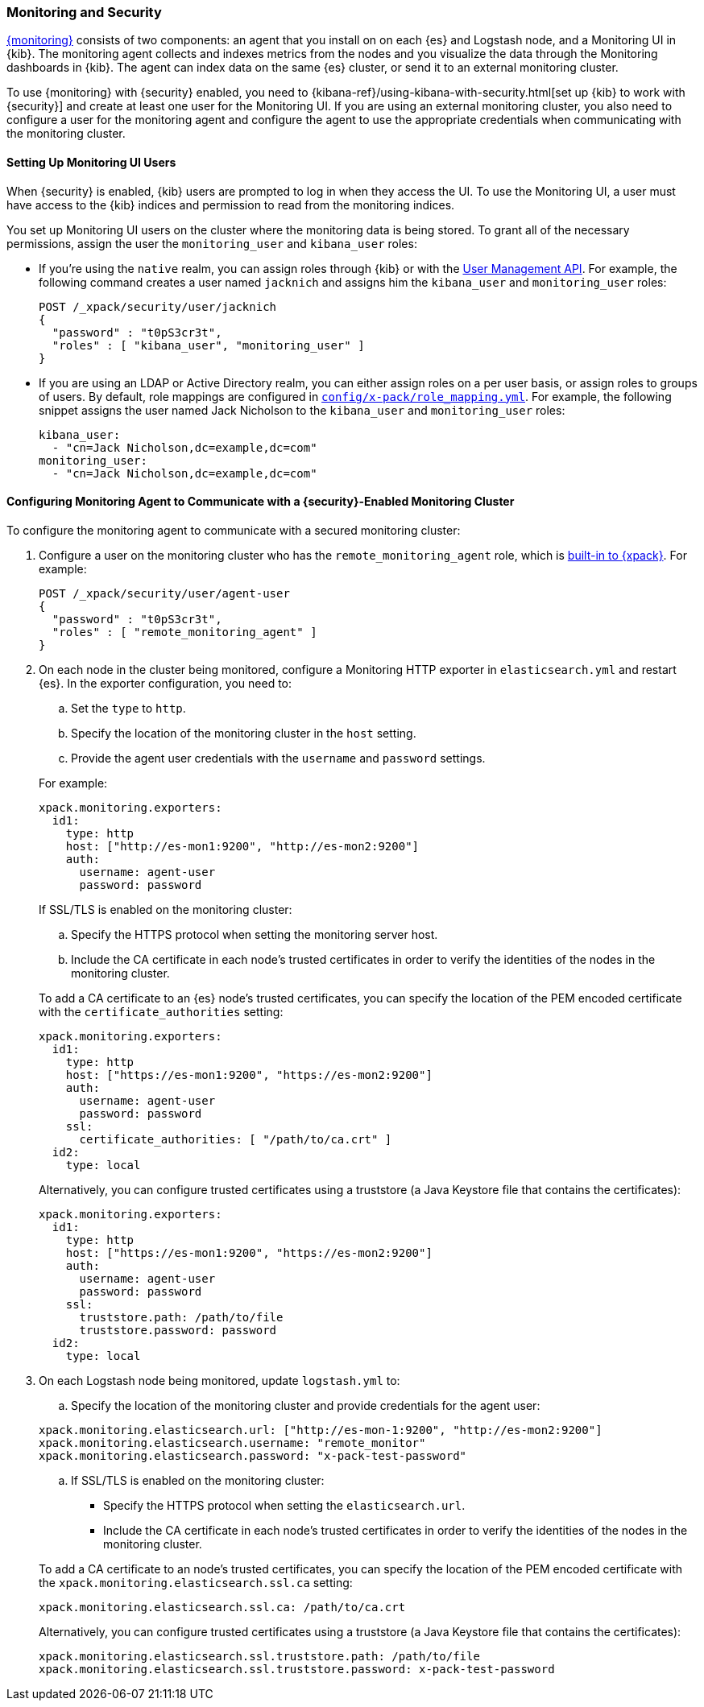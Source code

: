 [[secure-monitoring]]
=== Monitoring and Security

<<xpack-monitoring, {monitoring}>> consists of two components: an agent
that you install on on each {es} and Logstash node, and a Monitoring UI
in {kib}. The monitoring agent collects and indexes metrics from the nodes
and you visualize the data through the Monitoring dashboards in {kib}. The agent
can index data on the same {es} cluster, or send it to an external
monitoring cluster.

To use {monitoring} with {security} enabled, you need to
{kibana-ref}/using-kibana-with-security.html[set up {kib} to work with {security}]
and create at least one user for the Monitoring UI. If you are using an external
monitoring cluster, you also need to configure a user for the monitoring agent
and configure the agent to use the appropriate credentials when communicating
with the monitoring cluster.

[float]
[[monitoring-ui-users]]
==== Setting Up Monitoring UI Users

When {security} is enabled, {kib} users are prompted to log in when they access
the UI. To use the Monitoring UI, a user must have access to the {kib} indices
and permission to read from the monitoring indices.

You set up Monitoring UI users on the cluster where the monitoring data is being
stored. To grant all of the necessary permissions, assign the user the
`monitoring_user` and `kibana_user` roles:

* If you're using the `native` realm, you can assign roles through {kib} or
with the <<managing-native-users, User Management API>>. For example, the following
command creates a user named `jacknich` and assigns him the `kibana_user` and
`monitoring_user` roles:
+
[source,js]
--------------------------------------------------------------------------------
POST /_xpack/security/user/jacknich
{
  "password" : "t0pS3cr3t",
  "roles" : [ "kibana_user", "monitoring_user" ]
}

--------------------------------------------------------------------------------

* If you are using an LDAP or Active Directory realm, you can either assign roles
on a per user basis, or assign roles to groups of users. By default, role mappings
are configured in <<mapping-roles, `config/x-pack/role_mapping.yml`>>. For example,
the following snippet assigns the user named Jack Nicholson to the `kibana_user`
and `monitoring_user` roles:
+
[source,yaml]
--------------------------------------------------------------------------------
kibana_user:
  - "cn=Jack Nicholson,dc=example,dc=com"
monitoring_user:
  - "cn=Jack Nicholson,dc=example,dc=com"
--------------------------------------------------------------------------------

[float]
[[configuring-monitoring-agent-security]]
==== Configuring Monitoring Agent to Communicate with a {security}-Enabled Monitoring Cluster

To configure the monitoring agent to communicate with a secured monitoring cluster:

. Configure a user on the monitoring cluster who has the `remote_monitoring_agent`
role, which is <<built-in-roles-remote-monitoring-agent, built-in to {xpack}>>.
For example:
+
[source,js]
--------------------------------------------------------------------------------
POST /_xpack/security/user/agent-user
{
  "password" : "t0pS3cr3t",
  "roles" : [ "remote_monitoring_agent" ]
}
--------------------------------------------------------------------------------
+

. On each node in the cluster being monitored, configure a Monitoring HTTP exporter
in `elasticsearch.yml` and restart {es}. In the exporter configuration,
you need to:
+
--
.. Set the `type` to `http`.
.. Specify the location of the monitoring cluster in the `host` setting.
.. Provide the agent user credentials with the `username` and `password` settings.

For example:

[source,yaml]
--------------------------------------------------
xpack.monitoring.exporters:
  id1:
    type: http
    host: ["http://es-mon1:9200", "http://es-mon2:9200"]
    auth:
      username: agent-user
      password: password
--------------------------------------------------

If SSL/TLS is enabled on the monitoring cluster:

.. Specify the HTTPS protocol when setting the monitoring server host.
.. Include the CA certificate in each node's trusted certificates in order to verify
   the identities of the nodes in the monitoring cluster.

To add a CA certificate to an {es} node's trusted certificates, you
can specify the location of the PEM encoded certificate with the
`certificate_authorities` setting:

[source,yaml]
--------------------------------------------------
xpack.monitoring.exporters:
  id1:
    type: http
    host: ["https://es-mon1:9200", "https://es-mon2:9200"]
    auth:
      username: agent-user
      password: password
    ssl:
      certificate_authorities: [ "/path/to/ca.crt" ]
  id2:
    type: local
--------------------------------------------------

Alternatively, you can configure trusted certificates using a truststore
(a Java Keystore file that contains the certificates):

[source,yaml]
--------------------------------------------------
xpack.monitoring.exporters:
  id1:
    type: http
    host: ["https://es-mon1:9200", "https://es-mon2:9200"]
    auth:
      username: agent-user
      password: password
    ssl:
      truststore.path: /path/to/file
      truststore.password: password
  id2:
    type: local
--------------------------------------------------
--

. On each Logstash node being monitored, update `logstash.yml` to:
+
--
.. Specify the location of the monitoring cluster and provide credentials
for the agent user:

[source,yaml]
--------------------------------------------------
xpack.monitoring.elasticsearch.url: ["http://es-mon-1:9200", "http://es-mon2:9200"]
xpack.monitoring.elasticsearch.username: "remote_monitor"
xpack.monitoring.elasticsearch.password: "x-pack-test-password"
--------------------------------------------------

.. If SSL/TLS is enabled on the monitoring cluster:

* Specify the HTTPS protocol when setting the `elasticsearch.url`.
* Include the CA certificate in each node's trusted certificates in order to verify
   the identities of the nodes in the monitoring cluster.

To add a CA certificate to an node's trusted certificates, you
can specify the location of the PEM encoded certificate with the
`xpack.monitoring.elasticsearch.ssl.ca` setting:

[source,yaml]
--------------------------------------------------
xpack.monitoring.elasticsearch.ssl.ca: /path/to/ca.crt
--------------------------------------------------

Alternatively, you can configure trusted certificates using a truststore
(a Java Keystore file that contains the certificates):

[source,yaml]
--------------------------------------------------
xpack.monitoring.elasticsearch.ssl.truststore.path: /path/to/file
xpack.monitoring.elasticsearch.ssl.truststore.password: x-pack-test-password
--------------------------------------------------
--
